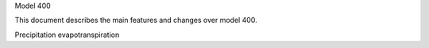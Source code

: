 Model 400

This document describes the main features and changes over model 400.


Precipitation
evapotranspiration
